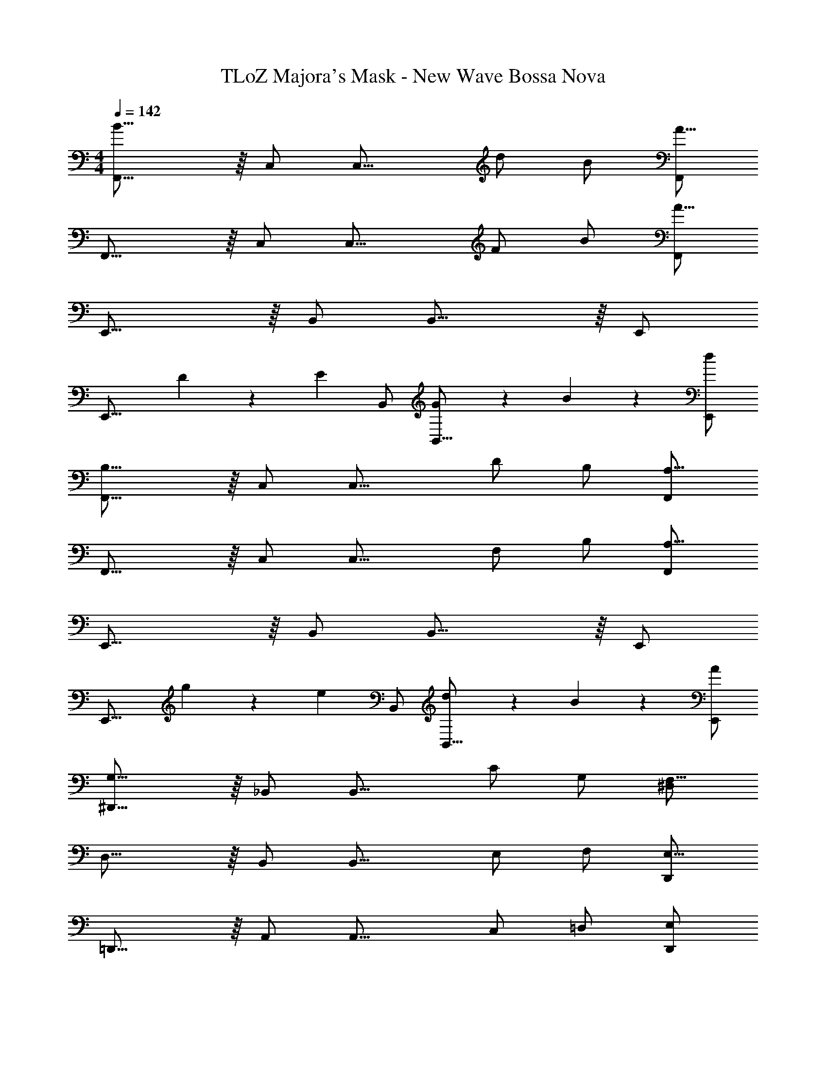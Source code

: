 X: 1
T: TLoZ Majora's Mask - New Wave Bossa Nova
Z: ABC Generated by Starbound Composer
L: 1/4
M: 4/4
Q: 1/4=142
K: C
[F,,23/16B19/8] z/16 C,/2 [z/2C,23/16] d/2 B/2 [F,,/2A23/8] 
F,,23/16 z/16 C,/2 [z/2C,23/16] F/2 B/2 [F,,/2A35/8] 
E,,23/16 z/16 B,,/2 B,,23/16 z/16 E,,/2 
[z2/3E,,23/16] D9/14 z/42 [z/6E9/14] B,,/2 [G9/14B,,23/16] z/42 B4/5 z/30 [d/2E,,/2] 
[F,,23/16B,19/8] z/16 C,/2 [z/2C,23/16] D/2 B,/2 [F,,/2A,23/8] 
F,,23/16 z/16 C,/2 [z/2C,23/16] F,/2 B,/2 [F,,/2A,35/8] 
E,,23/16 z/16 B,,/2 B,,23/16 z/16 E,,/2 
[z2/3E,,23/16] g9/14 z/42 [z/6e9/14] B,,/2 [d9/14B,,23/16] z/42 B4/5 z/30 [A/2E,,/2] 
[^D,,23/16G,19/8] z/16 _B,,/2 [z/2B,,23/16] C/2 G,/2 [^D,/2F,23/8] 
D,23/16 z/16 B,,/2 [z/2B,,23/16] E,/2 F,/2 [D,,/2E,23/8] 
=D,,23/16 z/16 A,,/2 [z/2A,,23/16] C,/2 =D,/2 [E,/2D,,/2] 
[^C,,23/16F,19/8] z/16 ^G,,/2 [z/2G,,31/32] [z/2G,19/16] ^C,/2 [z/4G,,/2] [z/8^F,/4] [z/8=F,/4] 
[=C,,23/16E,35/8] z/16 =G,,/2 G,,23/16 z/16 [zC,,23/16] 
d/2 [g/2C,,23/8] [z19/32c'19/8] 
Q: 1/4=28
z13/8 
Q: 1/4=140
